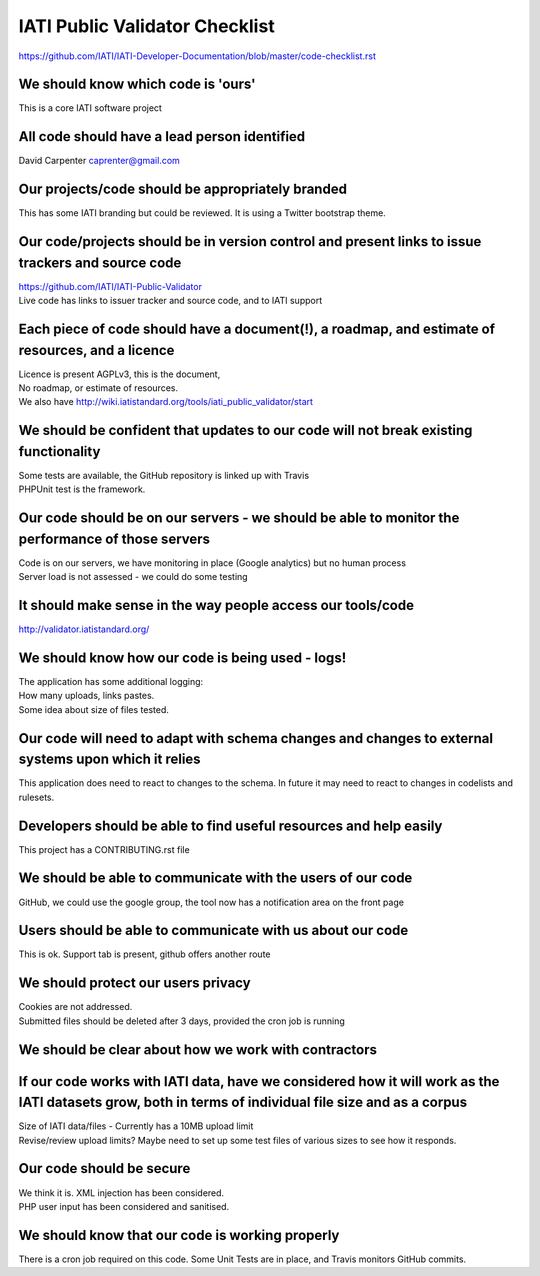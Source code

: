 IATI Public Validator Checklist
===============================

https://github.com/IATI/IATI-Developer-Documentation/blob/master/code-checklist.rst

We should know which code is 'ours'
-----------------------------------

This is a core IATI software project

All code should have a lead person identified
---------------------------------------------

David Carpenter caprenter@gmail.com

Our projects/code should be appropriately branded
-------------------------------------------------

This has some IATI branding but could be reviewed. It is using a Twitter bootstrap theme.

Our code/projects should be in version control and present links to issue trackers and source code
--------------------------------------------------------------------------------------------------

| https://github.com/IATI/IATI-Public-Validator
| Live code has links to issuer tracker and source code, and to IATI support

Each piece of code should have a document(!), a roadmap, and estimate of resources, and a licence
-------------------------------------------------------------------------------------------------

| Licence is present  AGPLv3, this is the document, 
| No roadmap, or estimate of resources.
| We also have http://wiki.iatistandard.org/tools/iati_public_validator/start

We should be confident that updates to our code will not break existing functionality
-------------------------------------------------------------------------------------

| Some tests are available, the GitHub repository is linked up with Travis
| PHPUnit test is the framework.

Our code should be on our servers - we should be able to monitor the performance of those servers
-------------------------------------------------------------------------------------------------

| Code is on our servers, we have monitoring in place (Google analytics) but no human process
| Server load is not assessed - we could do some testing

It should make sense in the way people access our tools/code
------------------------------------------------------------

http://validator.iatistandard.org/

We should know how our code is being used - logs!
-------------------------------------------------

| The application has some additional logging:
| How many uploads, links pastes.
| Some idea about size of files tested.

Our code will need to adapt with schema changes and changes to external systems upon which it relies
----------------------------------------------------------------------------------------------------

This application does need to react to changes to the schema. In future it may need to react to changes in codelists and rulesets.

Developers should be able to find useful resources and help easily
------------------------------------------------------------------

This project has a CONTRIBUTING.rst file

We should be able to communicate with the users of our code
-----------------------------------------------------------

GitHub, we could use the google group, the tool now has a notification area on the front page

Users should be able to communicate with us about our code
----------------------------------------------------------

This is ok. Support tab is present, github offers another route

We should protect our users privacy
-----------------------------------

| Cookies are not addressed. 
| Submitted files should be deleted after 3 days, provided the cron job is running

We should be clear about how we work with contractors
-----------------------------------------------------

If our code works with IATI data, have we considered how it will work as the IATI datasets grow, both in terms of individual file size and as a corpus
------------------------------------------------------------------------------------------------------------------------------------------------------

| Size of IATI data/files - Currently has a 10MB upload limit
| Revise/review upload limits? Maybe need to set up some test files of various sizes to see how it responds.

Our code should be secure
-------------------------

| We think it is. XML injection has been considered. 
| PHP user input has been considered and sanitised.

We should know that our code is working properly
------------------------------------------------

There is a cron job required on this code.
Some Unit Tests are in place, and Travis monitors GitHub commits.
